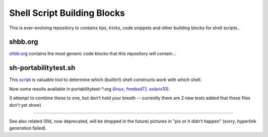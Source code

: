 Shell Script Building Blocks
============================

This is ever-evolving repository to contains tips, tricks, code snippets
and other building blocks for shell scripts..

shbb.org
--------

shbb.org__ contains the most generic code blocks that this repository will
contain...

__ shbb.org


sh-portabilitytest.sh
---------------------

This script__ is valuable tool to determine which (builtin!) shell
constructs work with which shell.

__ sh-portabilitytest.sh

Now some results available
in portabilitytest-*.org (linux__, freebsd7.1__, solaris10__).

__ portabilitytest-2014-05-21-linux.org
__ portabilitytest-2014-05-29-freebsd7.1.org
__ portabilitytest-2014-05-29-solaris10.org

(I attempt to combine these to one, but don't hold your breath -- currently
there are 2 new tests added that these files don't yet show)

------

See also related (0ld, now deprecated, will be dropped in the future)
pictures in "pix or it didn’t happen" (sorry, hyperlink generation failed).

